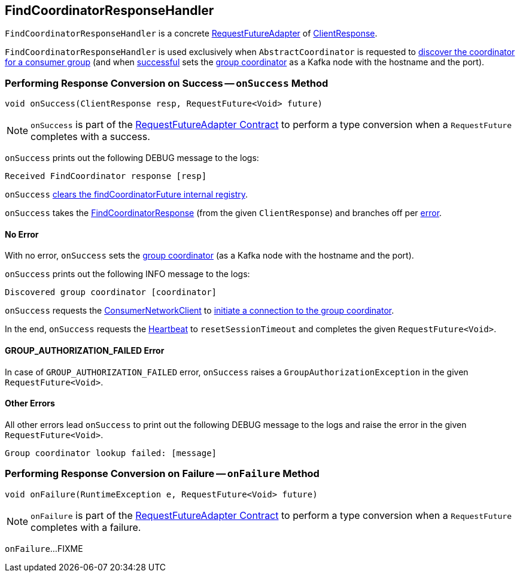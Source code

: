 == [[FindCoordinatorResponseHandler]] FindCoordinatorResponseHandler

`FindCoordinatorResponseHandler` is a concrete <<kafka-consumer-internals-RequestFutureAdapter.adoc#, RequestFutureAdapter>> of <<kafka-clients-ClientResponse.adoc#, ClientResponse>>.

`FindCoordinatorResponseHandler` is used exclusively when `AbstractCoordinator` is requested to <<kafka-consumer-internals-AbstractCoordinator.adoc#lookupCoordinator, discover the coordinator for a consumer group>> (and when <<onSuccess, successful>> sets the <<kafka-consumer-internals-AbstractCoordinator.adoc#coordinator, group coordinator>> as a Kafka node with the hostname and the port).

=== [[onSuccess]] Performing Response Conversion on Success -- `onSuccess` Method

[source, java]
----
void onSuccess(ClientResponse resp, RequestFuture<Void> future)
----

NOTE: `onSuccess` is part of the <<kafka-consumer-internals-RequestFutureAdapter.adoc#onSuccess, RequestFutureAdapter Contract>> to perform a type conversion when a `RequestFuture` completes with a success.

`onSuccess` prints out the following DEBUG message to the logs:

```
Received FindCoordinator response [resp]
```

`onSuccess` <<kafka-consumer-internals-AbstractCoordinator.adoc#clearFindCoordinatorFuture, clears the findCoordinatorFuture internal registry>>.

`onSuccess` takes the <<kafka-common-requests-FindCoordinatorResponse.adoc#, FindCoordinatorResponse>> (from the given `ClientResponse`) and branches off per <<kafka-common-requests-FindCoordinatorResponse.adoc#error, error>>.

==== [[onSuccess-NONE]] No Error

With no error, `onSuccess` sets the <<kafka-consumer-internals-AbstractCoordinator.adoc#coordinator, group coordinator>> (as a Kafka node with the hostname and the port).

`onSuccess` prints out the following INFO message to the logs:

```
Discovered group coordinator [coordinator]
```

`onSuccess` requests the <<kafka-consumer-internals-AbstractCoordinator.adoc#client, ConsumerNetworkClient>> to <<kafka-consumer-internals-ConsumerNetworkClient.adoc#tryConnect, initiate a connection to the group coordinator>>.

In the end, `onSuccess` requests the <<kafka-consumer-internals-AbstractCoordinator.adoc#heartbeat, Heartbeat>> to `resetSessionTimeout` and completes the given `RequestFuture<Void>`.

==== [[onSuccess-GROUP_AUTHORIZATION_FAILED]] GROUP_AUTHORIZATION_FAILED Error

In case of `GROUP_AUTHORIZATION_FAILED` error, `onSuccess` raises a `GroupAuthorizationException` in the given `RequestFuture<Void>`.

==== [[onSuccess-ERROR]] Other Errors

All other errors lead `onSuccess` to print out the following DEBUG message to the logs and raise the error in the given `RequestFuture<Void>`.

```
Group coordinator lookup failed: [message]
```

=== [[onFailure]] Performing Response Conversion on Failure -- `onFailure` Method

[source, java]
----
void onFailure(RuntimeException e, RequestFuture<Void> future)
----

NOTE: `onFailure` is part of the <<kafka-consumer-internals-RequestFutureAdapter.adoc#onFailure, RequestFutureAdapter Contract>> to perform a type conversion when a `RequestFuture` completes with a failure.

`onFailure`...FIXME
